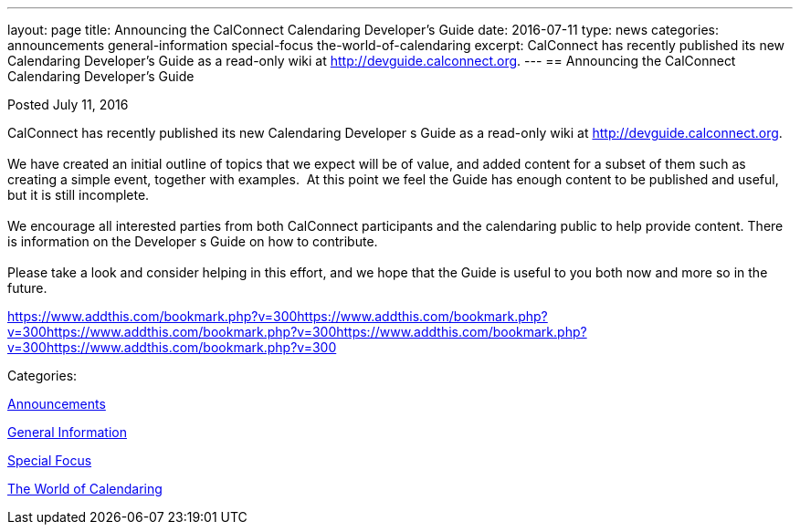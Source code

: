 ---
layout: page
title: Announcing the CalConnect Calendaring Developer's Guide
date: 2016-07-11
type: news
categories: announcements general-information special-focus the-world-of-calendaring
excerpt: CalConnect has recently published its new Calendaring Developer’s Guide as a read-only wiki at http://devguide.calconnect.org.
---
== Announcing the CalConnect Calendaring Developer's Guide

[[node-402]]
Posted July 11, 2016 

CalConnect has recently published its new Calendaring Developer s Guide as a read-only wiki at http://devguide.calconnect.org[]. &nbsp; +
 +
 We have created an initial outline of topics that we expect will be of value, and added content for a subset of them such as creating a simple event, together with examples.&nbsp; At this point we feel the Guide has enough content to be published and useful, but it is still incomplete. +
 +
 We encourage all interested parties from both CalConnect participants and the calendaring public to help provide content. There is information on the Developer s Guide on how to contribute. &nbsp; +
 +
 Please take a look and consider helping in this effort, and we hope that the Guide is useful to you both now and more so in the future.

https://www.addthis.com/bookmark.php?v=300https://www.addthis.com/bookmark.php?v=300https://www.addthis.com/bookmark.php?v=300https://www.addthis.com/bookmark.php?v=300https://www.addthis.com/bookmark.php?v=300

Categories:&nbsp;

link:/news/announcements[Announcements]

link:/news/general-information[General Information]

link:/news/special-focus[Special Focus]

link:/news/the-world-of-calendaring[The World of Calendaring]

